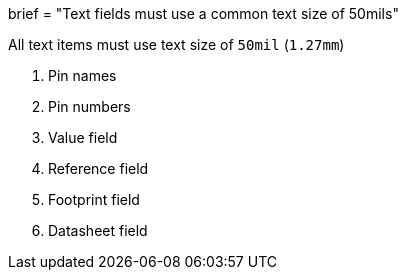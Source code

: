 +++
brief = "Text fields must use a common text size of 50mils"
+++

All text items must use text size of `50mil` (`1.27mm`)

1. Pin names
1. Pin numbers
1. Value field
1. Reference field
1. Footprint field
1. Datasheet field